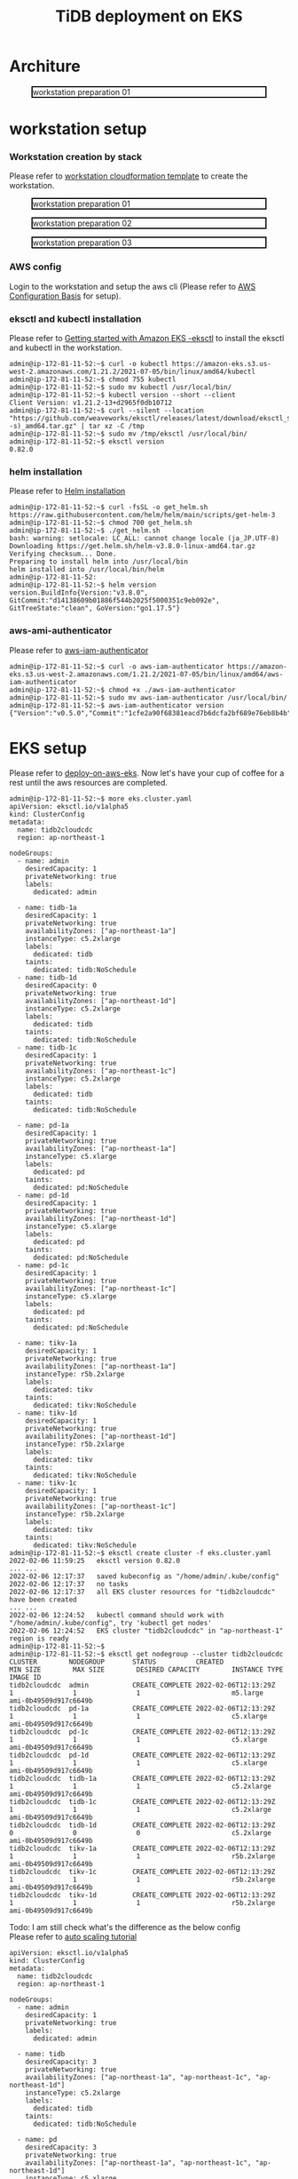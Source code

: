 #+OPTIONS: \n:t
#+OPTIONS: ^:nil
#+TITLE: TiDB deployment on EKS
* Architure
  #+CAPTION: workstation preparation 01
  #+ATTR_HTML: :width 800 :style border:2px solid black;
  [[./png/tidb-on-eks/architecture.eks.png]]
  
* workstation setup
*** Workstation creation by stack
    Please refer to [[https://s3.ap-northeast-1.amazonaws.com/tidb.cloudformation.template/common/workstation.yaml][workstation cloudformation template]] to create the workstation.
#+CAPTION: workstation preparation 01
#+ATTR_HTML: :width 800 :style border:2px solid black;
[[./png/tidb-on-eks/01.workstation.01.png]]
#+CAPTION: workstation preparation 02
#+ATTR_HTML: :width 800 :style border:2px solid black;
[[./png/tidb-on-eks/01.workstation.02.png]]
#+CAPTION: workstation preparation 03
#+ATTR_HTML: :width 800 :style border:2px solid black;
[[./png/tidb-on-eks/01.workstation.03.png]]
*** AWS config
    Login to the workstation and setup the aws cli (Please refer to [[https://docs.aws.amazon.com/cli/latest/userguide/cli-configure-quickstart.html][AWS Configuration Basis]] for setup).
*** eksctl and kubectl installation
    Please refer to [[https://docs.aws.amazon.com/eks/latest/userguide/getting-started-eksctl.html][Getting started with Amazon EKS -eksctl]] to install the eksctl and kubectl in the workstation.
    #+BEGIN_SRC shell
admin@ip-172-81-11-52:~$ curl -o kubectl https://amazon-eks.s3.us-west-2.amazonaws.com/1.21.2/2021-07-05/bin/linux/amd64/kubectl
admin@ip-172-81-11-52:~$ chmod 755 kubectl
admin@ip-172-81-11-52:~$ sudo mv kubectl /usr/local/bin/
admin@ip-172-81-11-52:~$ kubectl version --short --client
Client Version: v1.21.2-13+d2965f0db10712
admin@ip-172-81-11-52:~$ curl --silent --location "https://github.com/weaveworks/eksctl/releases/latest/download/eksctl_$(uname -s)_amd64.tar.gz" | tar xz -C /tmp
admin@ip-172-81-11-52:~$ sudo mv /tmp/eksctl /usr/local/bin/
admin@ip-172-81-11-52:~$ eksctl version
0.82.0
    #+END_SRC
*** helm installation
    Please refer to [[https://helm.sh/docs/intro/install/][Helm installation]]
    #+BEGIN_SRC
admin@ip-172-81-11-52:~$ curl -fsSL -o get_helm.sh https://raw.githubusercontent.com/helm/helm/main/scripts/get-helm-3
admin@ip-172-81-11-52:~$ chmod 700 get_helm.sh
admin@ip-172-81-11-52:~$ ./get_helm.sh
bash: warning: setlocale: LC_ALL: cannot change locale (ja_JP.UTF-8)
Downloading https://get.helm.sh/helm-v3.8.0-linux-amd64.tar.gz
Verifying checksum... Done.
Preparing to install helm into /usr/local/bin
helm installed into /usr/local/bin/helm
admin@ip-172-81-11-52:
admin@ip-172-81-11-52:~$ helm version 
version.BuildInfo{Version:"v3.8.0", GitCommit:"d14138609b01886f544b2025f5000351c9eb092e", GitTreeState:"clean", GoVersion:"go1.17.5"}
    #+END_SRC
*** aws-ami-authenticator
    Please refer to [[https://docs.aws.amazon.com/eks/latest/userguide/install-aws-iam-authenticator.html][aws-iam-authenticator]]
    #+BEGIN_SRC
admin@ip-172-81-11-52:~$ curl -o aws-iam-authenticator https://amazon-eks.s3.us-west-2.amazonaws.com/1.21.2/2021-07-05/bin/linux/amd64/aws-iam-authenticator
admin@ip-172-81-11-52:~$ chmod +x ./aws-iam-authenticator
admin@ip-172-81-11-52:~$ sudo mv aws-iam-authenticator /usr/local/bin/
admin@ip-172-81-11-52:~$ aws-iam-authenticator version   
{"Version":"v0.5.0","Commit":"1cfe2a90f68381eacd7b6dcfa2bf689e76eb8b4b"}
    #+END_SRC
* EKS setup
   Please refer to [[https://docs.pingcap.com/tidb-in-kubernetes/stable/deploy-on-aws-eks][deploy-on-aws-eks]]. Now let's have your cup of coffee for a rest until the aws resources are completed.
   
   #+BEGIN_SRC
admin@ip-172-81-11-52:~$ more eks.cluster.yaml
apiVersion: eksctl.io/v1alpha5
kind: ClusterConfig
metadata:
  name: tidb2cloudcdc
  region: ap-northeast-1

nodeGroups:
  - name: admin
    desiredCapacity: 1
    privateNetworking: true
    labels:
      dedicated: admin

  - name: tidb-1a
    desiredCapacity: 1
    privateNetworking: true
    availabilityZones: ["ap-northeast-1a"]
    instanceType: c5.2xlarge
    labels:
      dedicated: tidb
    taints:
      dedicated: tidb:NoSchedule
  - name: tidb-1d
    desiredCapacity: 0
    privateNetworking: true
    availabilityZones: ["ap-northeast-1d"]
    instanceType: c5.2xlarge
    labels:
      dedicated: tidb
    taints:
      dedicated: tidb:NoSchedule
  - name: tidb-1c
    desiredCapacity: 1
    privateNetworking: true
    availabilityZones: ["ap-northeast-1c"]
    instanceType: c5.2xlarge
    labels:
      dedicated: tidb
    taints:
      dedicated: tidb:NoSchedule

  - name: pd-1a
    desiredCapacity: 1
    privateNetworking: true
    availabilityZones: ["ap-northeast-1a"]
    instanceType: c5.xlarge
    labels:
      dedicated: pd
    taints:
      dedicated: pd:NoSchedule
  - name: pd-1d
    desiredCapacity: 1
    privateNetworking: true
    availabilityZones: ["ap-northeast-1d"]
    instanceType: c5.xlarge
    labels:
      dedicated: pd
    taints:
      dedicated: pd:NoSchedule
  - name: pd-1c
    desiredCapacity: 1
    privateNetworking: true
    availabilityZones: ["ap-northeast-1c"]
    instanceType: c5.xlarge
    labels:
      dedicated: pd
    taints:
      dedicated: pd:NoSchedule

  - name: tikv-1a
    desiredCapacity: 1
    privateNetworking: true
    availabilityZones: ["ap-northeast-1a"]
    instanceType: r5b.2xlarge
    labels:
      dedicated: tikv
    taints:
      dedicated: tikv:NoSchedule
  - name: tikv-1d
    desiredCapacity: 1
    privateNetworking: true
    availabilityZones: ["ap-northeast-1d"]
    instanceType: r5b.2xlarge
    labels:
      dedicated: tikv
    taints:
      dedicated: tikv:NoSchedule
  - name: tikv-1c
    desiredCapacity: 1
    privateNetworking: true
    availabilityZones: ["ap-northeast-1c"]
    instanceType: r5b.2xlarge
    labels:
      dedicated: tikv
    taints:
      dedicated: tikv:NoSchedule
admin@ip-172-81-11-52:~$ eksctl create cluster -f eks.cluster.yaml
2022-02-06 11:59:25   eksctl version 0.82.0
... ...
2022-02-06 12:17:37   saved kubeconfig as "/home/admin/.kube/config"
2022-02-06 12:17:37   no tasks
2022-02-06 12:17:37   all EKS cluster resources for "tidb2cloudcdc" have been created
... ...
2022-02-06 12:24:52   kubectl command should work with "/home/admin/.kube/config", try 'kubectl get nodes'
2022-02-06 12:24:52   EKS cluster "tidb2cloudcdc" in "ap-northeast-1" region is ready
admin@ip-172-81-11-52:~$
admin@ip-172-81-11-52:~$ eksctl get nodegroup --cluster tidb2cloudcdc
CLUSTER        NODEGROUP       STATUS          CREATED                 MIN SIZE        MAX SIZE        DESIRED CAPACITY        INSTANCE TYPE   IMAGE ID
tidb2cloudcdc  admin           CREATE_COMPLETE 2022-02-06T12:13:29Z    1               1               1                       m5.large        ami-0b49509d917c6649b
tidb2cloudcdc  pd-1a           CREATE_COMPLETE 2022-02-06T12:13:29Z    1               1               1                       c5.xlarge       ami-0b49509d917c6649b
tidb2cloudcdc  pd-1c           CREATE_COMPLETE 2022-02-06T12:13:29Z    1               1               1                       c5.xlarge       ami-0b49509d917c6649b
tidb2cloudcdc  pd-1d           CREATE_COMPLETE 2022-02-06T12:13:29Z    1               1               1                       c5.xlarge       ami-0b49509d917c6649b
tidb2cloudcdc  tidb-1a         CREATE_COMPLETE 2022-02-06T12:13:29Z    1               1               1                       c5.2xlarge      ami-0b49509d917c6649b
tidb2cloudcdc  tidb-1c         CREATE_COMPLETE 2022-02-06T12:13:29Z    1               1               1                       c5.2xlarge      ami-0b49509d917c6649b
tidb2cloudcdc  tidb-1d         CREATE_COMPLETE 2022-02-06T12:13:29Z    0               0               0                       c5.2xlarge      ami-0b49509d917c6649b
tidb2cloudcdc  tikv-1a         CREATE_COMPLETE 2022-02-06T12:13:29Z    1               1               1                       r5b.2xlarge     ami-0b49509d917c6649b
tidb2cloudcdc  tikv-1c         CREATE_COMPLETE 2022-02-06T12:13:29Z    1               1               1                       r5b.2xlarge     ami-0b49509d917c6649b
tidb2cloudcdc  tikv-1d         CREATE_COMPLETE 2022-02-06T12:13:29Z    1               1               1                       r5b.2xlarge     ami-0b49509d917c6649b
   #+END_SRC

   Todo: I am still check what's the difference as the below config
   Please refer to [[https://docs.amazonaws.cn/autoscaling/ec2/userguide/as-dg.pdf][auto scaling tutorial]]
   #+BEGIN_SRC
apiVersion: eksctl.io/v1alpha5
kind: ClusterConfig
metadata:
  name: tidb2cloudcdc
  region: ap-northeast-1

nodeGroups:
  - name: admin
    desiredCapacity: 1
    privateNetworking: true
    labels:
      dedicated: admin

  - name: tidb
    desiredCapacity: 3
    privateNetworking: true
    availabilityZones: ["ap-northeast-1a", "ap-northeast-1c", "ap-northeast-1d"]
    instanceType: c5.2xlarge
    labels:
      dedicated: tidb
    taints:
      dedicated: tidb:NoSchedule

  - name: pd
    desiredCapacity: 3
    privateNetworking: true
    availabilityZones: ["ap-northeast-1a", "ap-northeast-1c", "ap-northeast-1d"]
    instanceType: c5.xlarge
    labels:
      dedicated: pd
    taints:
      dedicated: pd:NoSchedule

  - name: tikv
    desiredCapacity: 3
    privateNetworking: true
    availabilityZones: ["ap-northeast-1a", "ap-northeast-1c", "ap-northeast-1d"]
    instanceType: r5b.2xlarge
    labels:
      dedicated: tikv
    taints:
      dedicated: tikv:NoSchedule
   #+END_SRC

** TiDB Cluster operator installation
   Please refer to [[https://docs.pingcap.com/tidb-in-kubernetes/stable/get-started#step-2-deploy-tidb-operator][Deploy TiDB Operator]]
   #+BEGIN_SRC
admin@ip-172-81-11-52:~$ kubectl apply -f https://raw.githubusercontent.com/pingcap/tidb-operator/v1.2.4/manifests/crd.yaml
Warning: apiextensions.k8s.io/v1beta1 CustomResourceDefinition is deprecated in v1.16+, unavailable in v1.22+; use apiextensions.k8s.io/v1 CustomResourceDefinition
customresourcedefinition.apiextensions.k8s.io/tidbclusters.pingcap.com created
customresourcedefinition.apiextensions.k8s.io/dmclusters.pingcap.com created
customresourcedefinition.apiextensions.k8s.io/backups.pingcap.com created
customresourcedefinition.apiextensions.k8s.io/restores.pingcap.com created
customresourcedefinition.apiextensions.k8s.io/backupschedules.pingcap.com created
customresourcedefinition.apiextensions.k8s.io/tidbmonitors.pingcap.com created
customresourcedefinition.apiextensions.k8s.io/tidbinitializers.pingcap.com created
customresourcedefinition.apiextensions.k8s.io/tidbclusterautoscalers.pingcap.com created
admin@ip-172-81-11-52:~$ helm repo add pingcap https://charts.pingcap.org/
"pingcap" has been added to your repositories
admin@ip-172-81-11-52:~$ kubectl create namespace tidb-admin
namespace/tidb-admin created
admin@ip-172-81-11-52:~$ helm install --namespace tidb-admin tidb-operator pingcap/tidb-operator --version v1.2.6
NAME: tidb-operator
LAST DEPLOYED: Sun Feb  6 12:32:57 2022
NAMESPACE: tidb-admin
STATUS: deployed
REVISION: 1
TEST SUITE: None
NOTES:
Make sure tidb-operator components are running:

    kubectl get pods --namespace tidb-admin -l app.kubernetes.io/instance=tidb-operator

admin@ip-172-81-11-52:~$ kubectl get pods --namespace tidb-admin -l app.kubernetes.io/instance=tidb-operator
NAME                                       READY   STATUS    RESTARTS   AGE
tidb-controller-manager-56b57bf6c5-hmtbm   1/1     Running   0          34s
tidb-scheduler-7f8cc67d78-pq5c4            2/2     Running   0          34s
   #+END_SRC
** TiDB Cluster setup
   Please refer to [[https://docs.pingcap.com/tidb-in-kubernetes/stable/deploy-on-aws-eks][deploy-on-aws-eks]]
   #+BEGIN_SRC
admin@ip-172-81-11-52:~$ kubectl create namespace tidb-cluster
namespace/tidb-cluster created
admin@ip-172-81-11-52:~$ curl -O https://raw.githubusercontent.com/pingcap/tidb-operator/master/examples/aws/tidb-cluster.yaml
  % Total    % Received % Xferd  Average Speed   Time    Time     Time  Current
                                 Dload  Upload   Total   Spent    Left  Speed
100  3004  100  3004    0     0  13779      0 --:--:-- --:--:-- --:--:-- 13716
admin@ip-172-81-11-52:~$ curl -O https://raw.githubusercontent.com/pingcap/tidb-operator/master/examples/aws/tidb-monitor.yaml
  % Total    % Received % Xferd  Average Speed   Time    Time     Time  Current
                                 Dload  Upload   Total   Spent    Left  Speed
100  1639  100  1639    0     0   7552      0 --:--:-- --:--:-- --:--:--  7552
admin@ip-172-81-11-52:~$ kubectl apply -f tidb-cluster.yaml -n tidb-cluster 
tidbcluster.pingcap.com/basic created
admin@ip-172-81-11-52:~$ kubectl apply -f tidb-monitor.yaml -n tidb-cluster
tidbmonitor.pingcap.com/basic created
admin@ip-172-81-11-52:~$ kubectl get pods -n tidb-cluster 
NAME                               READY   STATUS    RESTARTS   AGE
basic-discovery-6fb89f458c-8x6cg   1/1     Running   0          2m30s
basic-monitor-0                    3/3     Running   0          2m6s
basic-pd-0                         1/1     Running   0          2m30s
basic-pd-1                         1/1     Running   0          2m30s
basic-pd-2                         1/1     Running   0          2m29s
basic-tidb-0                       2/2     Running   0          44s
basic-tidb-1                       2/2     Running   0          44s
basic-tikv-0                       1/1     Running   0          87s
basic-tikv-1                       1/1     Running   0          87s
basic-tikv-2                       1/1     Running   0          87s
admin@ip-172-81-11-52:~$ kubectl get service -n tidb-cluster 
NAME                     TYPE           CLUSTER-IP      EXTERNAL-IP                                                                          PORT(S)                          AGE
basic-discovery          ClusterIP      10.100.166.42   <none>                                                                               10261/TCP,10262/TCP              2m57s
basic-grafana            LoadBalancer   10.100.91.214   ac456684a300244be8e8c4d19e228d52-ddbfb659f9296b3c.elb.ap-northeast-1.amazonaws.com   3000:31601/TCP                   2m34s
basic-monitor-reloader   NodePort       10.100.123.67   <none>                                                                               9089:32115/TCP                   2m34s
basic-pd                 ClusterIP      10.100.226.81   <none>                                                                               2379/TCP                         2m57s
basic-pd-peer            ClusterIP      None            <none>                                                                               2380/TCP                         2m57s
basic-prometheus         NodePort       10.100.166.52   <none>                                                                               9090:30872/TCP                   2m34s
basic-tidb               LoadBalancer   10.100.195.98   ac8985bb5178c4b898d9fc8024d30a8d-baf9ea7b93667dc7.elb.ap-northeast-1.amazonaws.com   4000:31174/TCP,10080:30152/TCP   71s
basic-tidb-peer          ClusterIP      None            <none>                                                                               10080/TCP                        71s
basic-tikv-peer          ClusterIP      None            <none>                                                                               20160/TCP                        114s

   #+END_SRC
** VPC peering setup and test connectivity
*** VPC peering setup
    #+CAPTION: VPC peering setup between workstation and eks
    #+ATTR_HTML: :width 800 :style border:2px solid black;
    [[./png/tidb-on-eks/02.vpc.peering.png]]
*** Route addition on workstation
    #+CAPTION: Set route rule in workstation to access eks
    #+ATTR_HTML: :width 800 :style border:2px solid black;
    [[./png/tidb-on-eks/03.route.01.png]]
*** Route addition on eks
    There are three route tables for each subnet in the eks VPC. Need to add the rule to all the route tables.
    #+CAPTION: Set route rule in eks to access workstation
    #+ATTR_HTML: :width 800 :style border:2px solid black;
    [[./png/tidb-on-eks/03.route.02.png]]
    #+CAPTION: Set route rule in eks to access workstation
    #+ATTR_HTML: :width 800 :style border:2px solid black;
    [[./png/tidb-on-eks/03.route.03.png]]    
*** Test the contivity between workstation and TiDB
    Use kubectl to get all the services, in which find out the LoadBalancer server for tidb and use it as the host to connect to.
#+BEGIN_SRC
admin@ip-172-81-11-52:~$ sudo apt-get -y update
admin@ip-172-81-11-52:~$ sudo apt-get install -y mariadb-client
admin@ip-172-81-11-52:~$ kubectl get service -n tidb-cluster 
NAME                     TYPE           CLUSTER-IP      EXTERNAL-IP                                                                          PORT(S)                          AGE
basic-discovery          ClusterIP      10.100.166.42   <none>                                                                               10261/TCP,10262/TCP              26m
basic-grafana            LoadBalancer   10.100.91.214   ac456684a300244be8e8c4d19e228d52-ddbfb659f9296b3c.elb.ap-northeast-1.amazonaws.com   3000:31601/TCP                   26m
basic-monitor-reloader   NodePort       10.100.123.67   <none>                                                                               9089:32115/TCP                   26m
basic-pd                 ClusterIP      10.100.226.81   <none>                                                                               2379/TCP                         26m
basic-pd-peer            ClusterIP      None            <none>                                                                               2380/TCP                         26m
basic-prometheus         NodePort       10.100.166.52   <none>                                                                               9090:30872/TCP                   26m
basic-tidb               LoadBalancer   10.100.195.98   ac8985bb5178c4b898d9fc8024d30a8d-baf9ea7b93667dc7.elb.ap-northeast-1.amazonaws.com   4000:31174/TCP,10080:30152/TCP   24m
basic-tidb-peer          ClusterIP      None            <none>                                                                               10080/TCP                        24m
basic-tikv-peer          ClusterIP      None            <none>                                                                               20160/TCP                        25m

admin@ip-172-81-11-52:~$ mysql -h ac8985bb5178c4b898d9fc8024d30a8d-baf9ea7b93667dc7.elb.ap-northeast-1.amazonaws.com -u root -P 4000
Welcome to the MariaDB monitor.  Commands end with ; or \g.
Your MySQL connection id is 307
Server version: 5.7.25-TiDB-v5.3.0 TiDB Server (Apache License 2.0) Community Edition, MySQL 5.7 compatible

Copyright (c) 2000, 2018, Oracle, MariaDB Corporation Ab and others.

Type 'help;' or '\h' for help. Type '\c' to clear the current input statement.

MySQL [(none)]> 

#+END_SRC



* Reference
#+BEGIN_SRC
admin@ip-172-81-11-14:/DATA$ time aws s3 cp s3://tidbdata/data/test.ontime.000000000.sql ./
download: s3://tidbdata/data/test.ontime.000000000.sql to ./test.ontime.000000000.sql

real    11m36.388s
user    3m11.385s
sys     2m27.900s
admin@ip-172-81-11-14:/DATA$ ls -alrth test.ontime.000000000.sql
-rw-r--r-- 1 admin admin 32G Feb  9 11:51 test.ontime.000000000.sql
#+END_SRC
